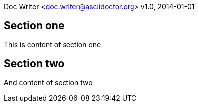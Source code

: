 Doc Writer <doc.writer@asciidoctor.org>
v1.0, 2014-01-01

== Section one
This is content of section one

== Section two
And content of section two
